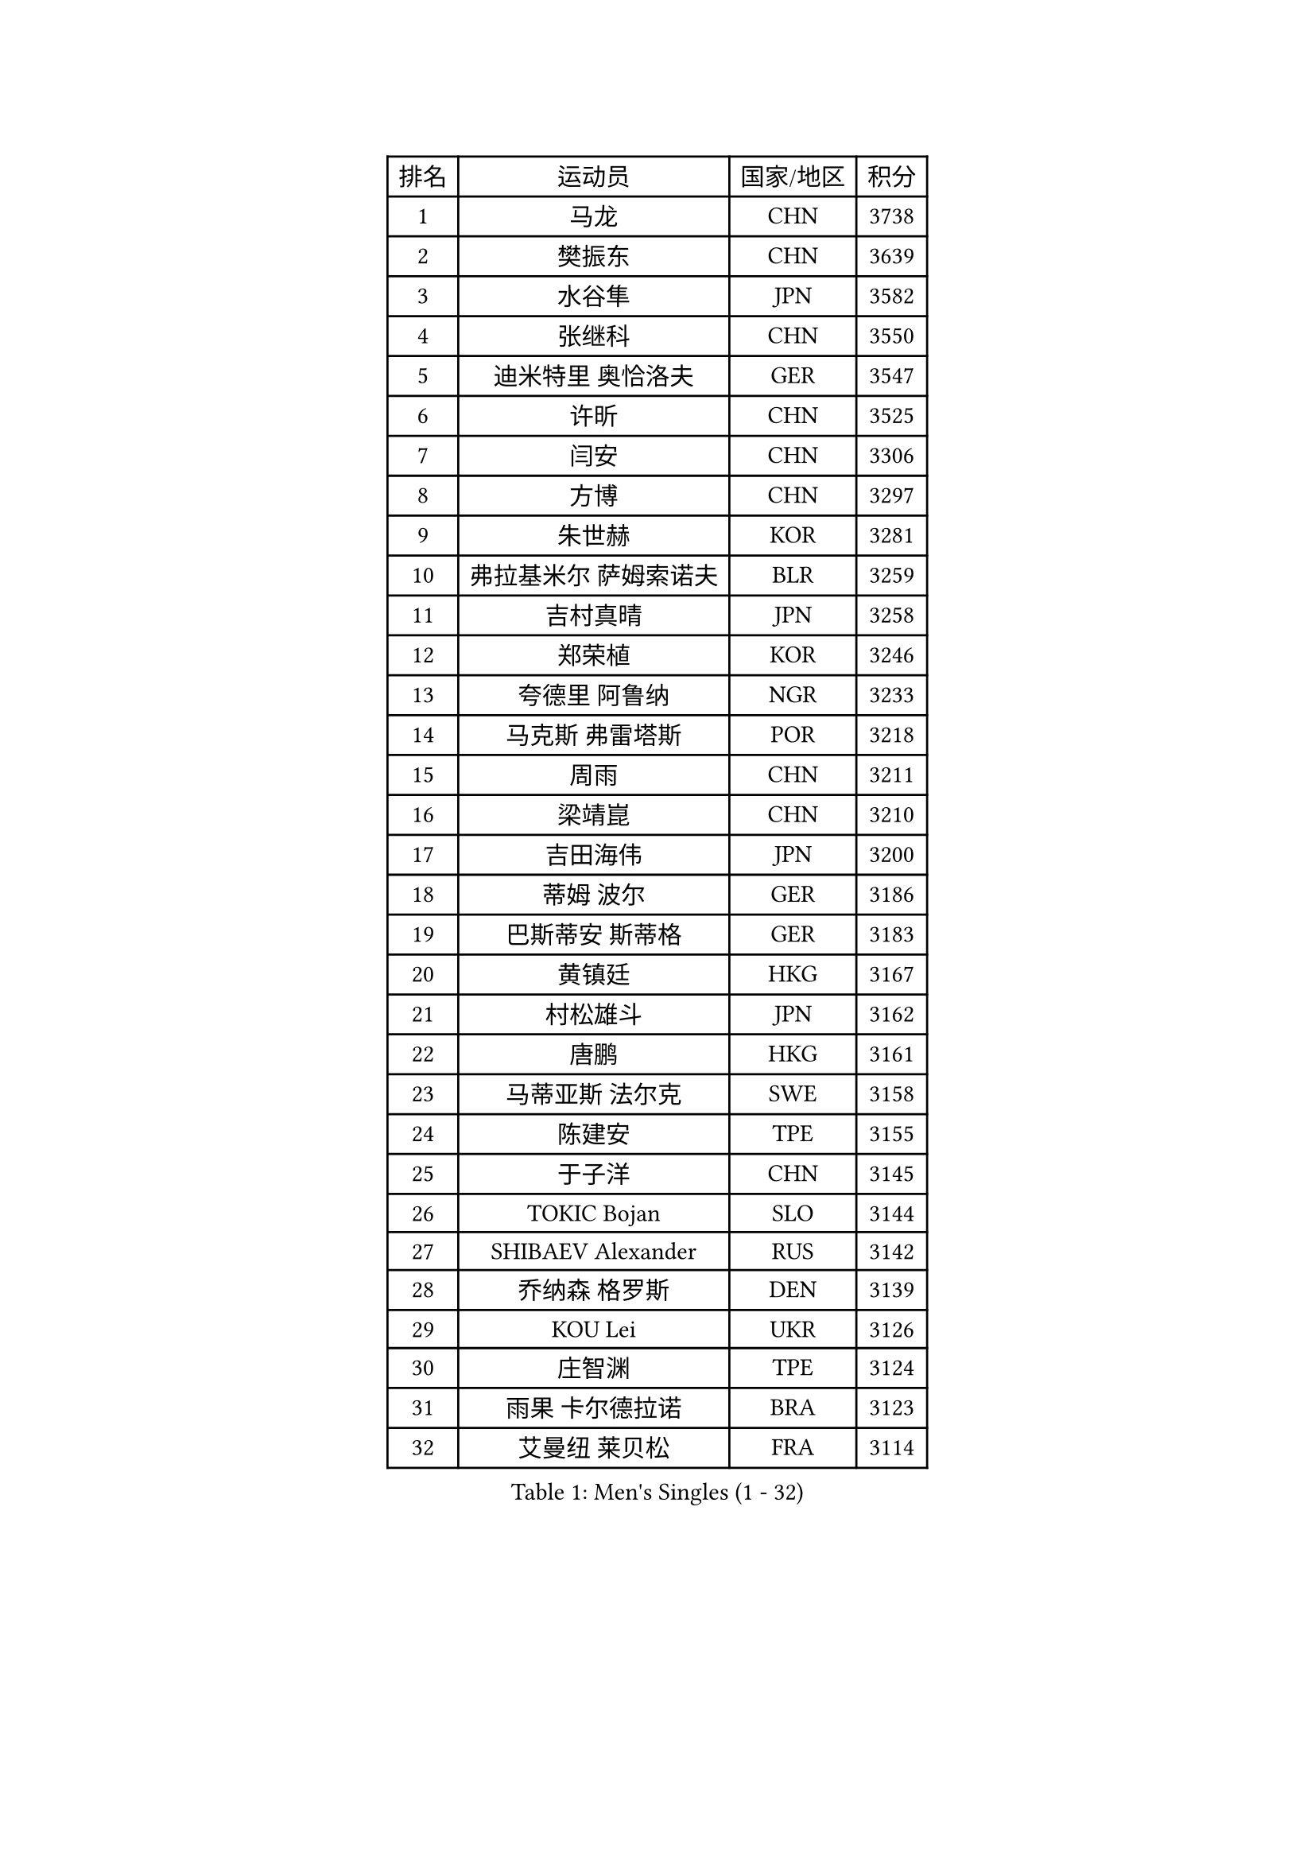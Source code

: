 
#set text(font: ("Courier New", "NSimSun"))
#figure(
  caption: "Men's Singles (1 - 32)",
    table(
      columns: 4,
      [排名], [运动员], [国家/地区], [积分],
      [1], [马龙], [CHN], [3738],
      [2], [樊振东], [CHN], [3639],
      [3], [水谷隼], [JPN], [3582],
      [4], [张继科], [CHN], [3550],
      [5], [迪米特里 奥恰洛夫], [GER], [3547],
      [6], [许昕], [CHN], [3525],
      [7], [闫安], [CHN], [3306],
      [8], [方博], [CHN], [3297],
      [9], [朱世赫], [KOR], [3281],
      [10], [弗拉基米尔 萨姆索诺夫], [BLR], [3259],
      [11], [吉村真晴], [JPN], [3258],
      [12], [郑荣植], [KOR], [3246],
      [13], [夸德里 阿鲁纳], [NGR], [3233],
      [14], [马克斯 弗雷塔斯], [POR], [3218],
      [15], [周雨], [CHN], [3211],
      [16], [梁靖崑], [CHN], [3210],
      [17], [吉田海伟], [JPN], [3200],
      [18], [蒂姆 波尔], [GER], [3186],
      [19], [巴斯蒂安 斯蒂格], [GER], [3183],
      [20], [黄镇廷], [HKG], [3167],
      [21], [村松雄斗], [JPN], [3162],
      [22], [唐鹏], [HKG], [3161],
      [23], [马蒂亚斯 法尔克], [SWE], [3158],
      [24], [陈建安], [TPE], [3155],
      [25], [于子洋], [CHN], [3145],
      [26], [TOKIC Bojan], [SLO], [3144],
      [27], [SHIBAEV Alexander], [RUS], [3142],
      [28], [乔纳森 格罗斯], [DEN], [3139],
      [29], [KOU Lei], [UKR], [3126],
      [30], [庄智渊], [TPE], [3124],
      [31], [雨果 卡尔德拉诺], [BRA], [3123],
      [32], [艾曼纽 莱贝松], [FRA], [3114],
    )
  )#pagebreak()

#set text(font: ("Courier New", "NSimSun"))
#figure(
  caption: "Men's Singles (33 - 64)",
    table(
      columns: 4,
      [排名], [运动员], [国家/地区], [积分],
      [33], [张禹珍], [KOR], [3104],
      [34], [帕纳吉奥迪斯 吉奥尼斯], [GRE], [3099],
      [35], [西蒙 高兹], [FRA], [3095],
      [36], [CHEN Weixing], [AUT], [3092],
      [37], [DRINKHALL Paul], [ENG], [3084],
      [38], [松平健太], [JPN], [3083],
      [39], [GERELL Par], [SWE], [3072],
      [40], [李廷佑], [KOR], [3071],
      [41], [汪洋], [SVK], [3065],
      [42], [阿德里安 克里桑], [ROU], [3056],
      [43], [MATTENET Adrien], [FRA], [3052],
      [44], [尚坤], [CHN], [3044],
      [45], [林高远], [CHN], [3030],
      [46], [MONTEIRO Joao], [POR], [3029],
      [47], [克里斯坦 卡尔松], [SWE], [3028],
      [48], [#text(gray, "吴尚垠")], [KOR], [3026],
      [49], [森园政崇], [JPN], [3025],
      [50], [LUNDQVIST Jens], [SWE], [3023],
      [51], [特里斯坦 弗洛雷], [FRA], [3022],
      [52], [帕特里克 弗朗西斯卡], [GER], [3021],
      [53], [#text(gray, "塩野真人")], [JPN], [3021],
      [54], [朴申赫], [PRK], [3017],
      [55], [安德烈 加奇尼], [CRO], [3016],
      [56], [VLASOV Grigory], [RUS], [3012],
      [57], [大岛祐哉], [JPN], [3011],
      [58], [斯特凡 菲格尔], [AUT], [3009],
      [59], [HABESOHN Daniel], [AUT], [3003],
      [60], [WANG Zengyi], [POL], [3002],
      [61], [OUAICHE Stephane], [FRA], [2997],
      [62], [OLAH Benedek], [FIN], [2992],
      [63], [LI Ping], [QAT], [2991],
      [64], [#text(gray, "LI Hu")], [SGP], [2991],
    )
  )#pagebreak()

#set text(font: ("Courier New", "NSimSun"))
#figure(
  caption: "Men's Singles (65 - 96)",
    table(
      columns: 4,
      [排名], [运动员], [国家/地区], [积分],
      [65], [及川瑞基], [JPN], [2989],
      [66], [#text(gray, "维尔纳 施拉格")], [AUT], [2987],
      [67], [MATSUDAIRA Kenji], [JPN], [2984],
      [68], [PAIKOV Mikhail], [RUS], [2982],
      [69], [WANG Eugene], [CAN], [2972],
      [70], [丹羽孝希], [JPN], [2972],
      [71], [米凯尔 梅兹], [DEN], [2970],
      [72], [LI Ahmet], [TUR], [2968],
      [73], [BROSSIER Benjamin], [FRA], [2964],
      [74], [帕特里克 鲍姆], [GER], [2954],
      [75], [KONECNY Tomas], [CZE], [2951],
      [76], [贝内迪克特 杜达], [GER], [2951],
      [77], [蒂亚戈 阿波罗尼亚], [POR], [2950],
      [78], [利亚姆 皮切福德], [ENG], [2948],
      [79], [DESAI Harmeet], [IND], [2944],
      [80], [李尚洙], [KOR], [2939],
      [81], [TAKAKIWA Taku], [JPN], [2933],
      [82], [PARK Ganghyeon], [KOR], [2927],
      [83], [ANDERSSON Harald], [SWE], [2923],
      [84], [FILUS Ruwen], [GER], [2921],
      [85], [斯蒂芬 门格尔], [GER], [2916],
      [86], [奥马尔 阿萨尔], [EGY], [2910],
      [87], [SZOCS Hunor], [ROU], [2910],
      [88], [IONESCU Ovidiu], [ROU], [2907],
      [89], [GHOSH Soumyajit], [IND], [2906],
      [90], [周恺], [CHN], [2903],
      [91], [NUYTINCK Cedric], [BEL], [2902],
      [92], [TSUBOI Gustavo], [BRA], [2902],
      [93], [CHOE Il], [PRK], [2901],
      [94], [ACHANTA Sharath Kamal], [IND], [2896],
      [95], [ROBINOT Quentin], [FRA], [2893],
      [96], [HE Zhiwen], [ESP], [2892],
    )
  )#pagebreak()

#set text(font: ("Courier New", "NSimSun"))
#figure(
  caption: "Men's Singles (97 - 128)",
    table(
      columns: 4,
      [排名], [运动员], [国家/地区], [积分],
      [97], [高宁], [SGP], [2887],
      [98], [罗伯特 加尔多斯], [AUT], [2885],
      [99], [GNANASEKARAN Sathiyan], [IND], [2883],
      [100], [UEDA Jin], [JPN], [2873],
      [101], [赵胜敏], [KOR], [2872],
      [102], [TAZOE Kenta], [JPN], [2871],
      [103], [雅克布 迪亚斯], [POL], [2869],
      [104], [HO Kwan Kit], [HKG], [2865],
      [105], [JANCARIK Lubomir], [CZE], [2864],
      [106], [江天一], [HKG], [2861],
      [107], [GERALDO Joao], [POR], [2860],
      [108], [丁祥恩], [KOR], [2859],
      [109], [BAI He], [SVK], [2857],
      [110], [ELOI Damien], [FRA], [2850],
      [111], [SAKAI Asuka], [JPN], [2848],
      [112], [吉田雅己], [JPN], [2848],
      [113], [PROKOPCOV Dmitrij], [CZE], [2847],
      [114], [神巧也], [JPN], [2847],
      [115], [周启豪], [CHN], [2847],
      [116], [MATSUMOTO Cazuo], [BRA], [2844],
      [117], [CHIANG Hung-Chieh], [TPE], [2843],
      [118], [金珉锡], [KOR], [2840],
      [119], [WALKER Samuel], [ENG], [2839],
      [120], [安东 卡尔伯格], [SWE], [2824],
      [121], [SEO Hyundeok], [KOR], [2822],
      [122], [CHO Eonrae], [KOR], [2821],
      [123], [PATTANTYUS Adam], [HUN], [2821],
      [124], [GORAK Daniel], [POL], [2819],
      [125], [TORIOLA Segun], [NGR], [2817],
      [126], [DEVOS Robin], [BEL], [2817],
      [127], [诺沙迪 阿拉米扬], [IRI], [2814],
      [128], [LAKEEV Vasily], [RUS], [2811],
    )
  )